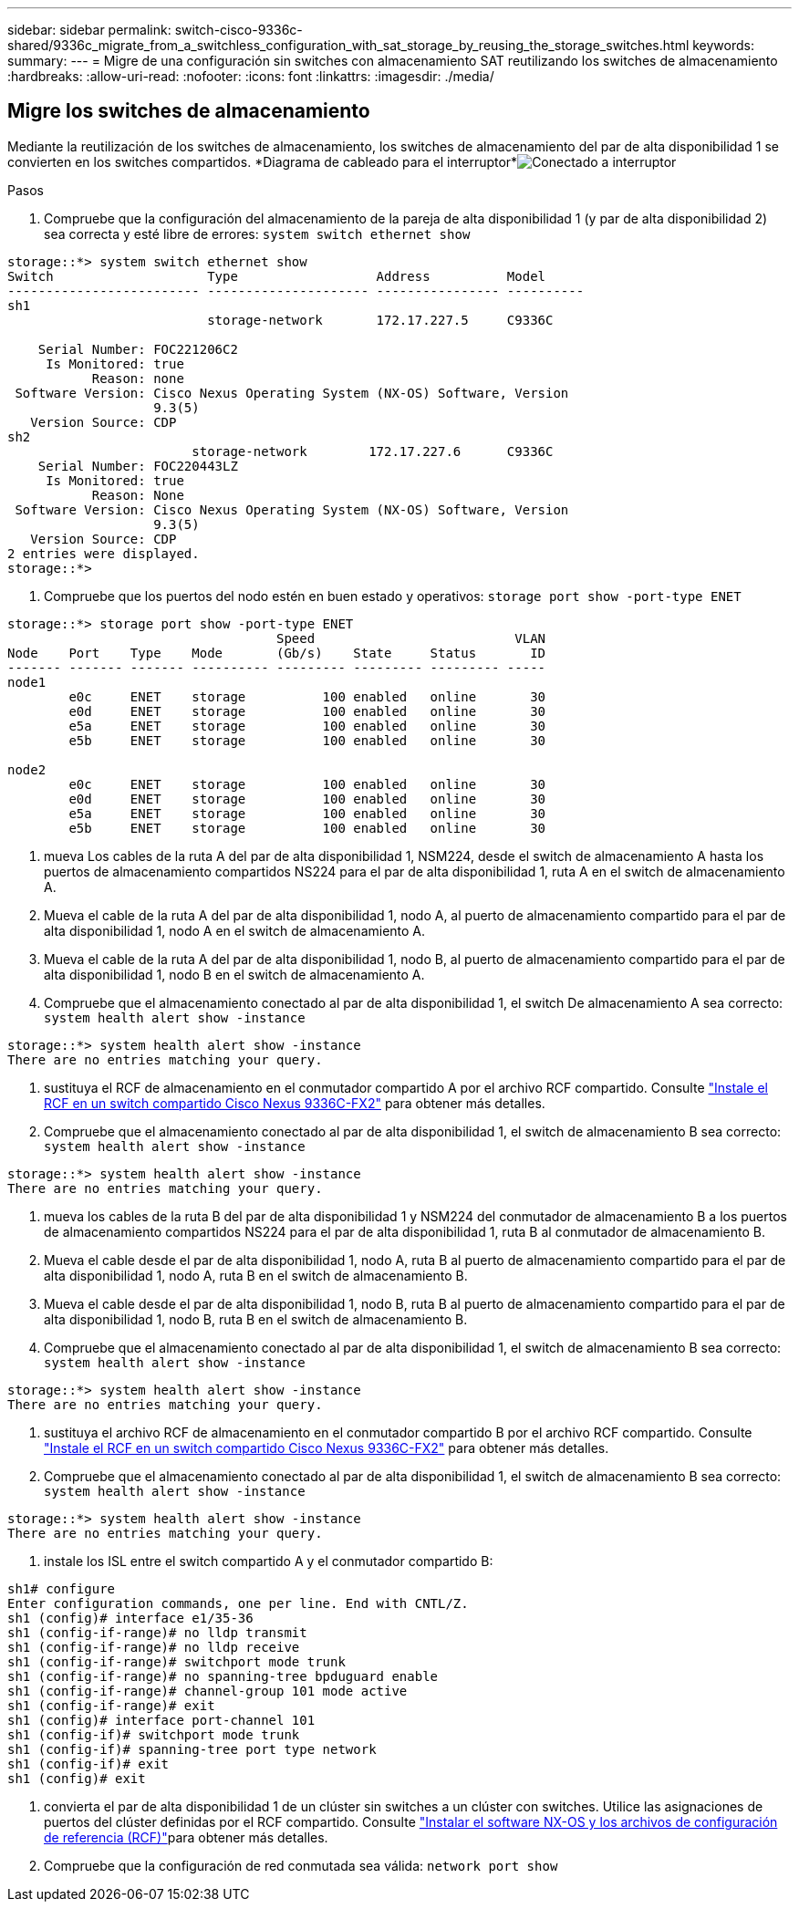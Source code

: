 ---
sidebar: sidebar 
permalink: switch-cisco-9336c-shared/9336c_migrate_from_a_switchless_configuration_with_sat_storage_by_reusing_the_storage_switches.html 
keywords:  
summary:  
---
= Migre de una configuración sin switches con almacenamiento SAT reutilizando los switches de almacenamiento
:hardbreaks:
:allow-uri-read: 
:nofooter: 
:icons: font
:linkattrs: 
:imagesdir: ./media/




== Migre los switches de almacenamiento

Mediante la reutilización de los switches de almacenamiento, los switches de almacenamiento del par de alta disponibilidad 1 se convierten en los switches compartidos. *Diagrama de cableado para el interruptor*image:9336c_image1.jpg["Conectado a interruptor"]

.Pasos
. Compruebe que la configuración del almacenamiento de la pareja de alta disponibilidad 1 (y par de alta disponibilidad 2) sea correcta y esté libre de errores:
`system switch ethernet show`


[listing]
----
storage::*> system switch ethernet show
Switch                    Type                  Address          Model
------------------------- --------------------- ---------------- ----------
sh1
                          storage-network       172.17.227.5     C9336C

    Serial Number: FOC221206C2
     Is Monitored: true
           Reason: none
 Software Version: Cisco Nexus Operating System (NX-OS) Software, Version
                   9.3(5)
   Version Source: CDP
sh2
                        storage-network        172.17.227.6      C9336C
    Serial Number: FOC220443LZ
     Is Monitored: true
           Reason: None
 Software Version: Cisco Nexus Operating System (NX-OS) Software, Version
                   9.3(5)
   Version Source: CDP
2 entries were displayed.
storage::*>
----
. [[step2]]Compruebe que los puertos del nodo estén en buen estado y operativos:
`storage port show -port-type ENET`


[listing]
----
storage::*> storage port show -port-type ENET
                                   Speed                          VLAN
Node    Port    Type    Mode       (Gb/s)    State     Status       ID
------- ------- ------- ---------- --------- --------- --------- -----
node1
        e0c     ENET    storage          100 enabled   online       30
        e0d     ENET    storage          100 enabled   online       30
        e5a     ENET    storage          100 enabled   online       30
        e5b     ENET    storage          100 enabled   online       30

node2
        e0c     ENET    storage          100 enabled   online       30
        e0d     ENET    storage          100 enabled   online       30
        e5a     ENET    storage          100 enabled   online       30
        e5b     ENET    storage          100 enabled   online       30
----
. [[step3]]mueva Los cables de la ruta A del par de alta disponibilidad 1, NSM224, desde el switch de almacenamiento A hasta los puertos de almacenamiento compartidos NS224 para el par de alta disponibilidad 1, ruta A en el switch de almacenamiento A.
. Mueva el cable de la ruta A del par de alta disponibilidad 1, nodo A, al puerto de almacenamiento compartido para el par de alta disponibilidad 1, nodo A en el switch de almacenamiento A.
. Mueva el cable de la ruta A del par de alta disponibilidad 1, nodo B, al puerto de almacenamiento compartido para el par de alta disponibilidad 1, nodo B en el switch de almacenamiento A.
. Compruebe que el almacenamiento conectado al par de alta disponibilidad 1, el switch De almacenamiento A sea correcto:
`system health alert show -instance`


[listing]
----
storage::*> system health alert show -instance
There are no entries matching your query.
----
. [[step7]]sustituya el RCF de almacenamiento en el conmutador compartido A por el archivo RCF compartido. Consulte http://9336c_install_nx-os_software_and_reference_configuration_files_@rcfs@.html#install-the-rcf-on-a-cisco-nexus-9336c-fx2-shared-switch["Instale el RCF en un switch compartido Cisco Nexus 9336C-FX2"] para obtener más detalles.
. Compruebe que el almacenamiento conectado al par de alta disponibilidad 1, el switch de almacenamiento B sea correcto:
`system health alert show -instance`


[listing]
----
storage::*> system health alert show -instance
There are no entries matching your query.
----
. [[step9]]mueva los cables de la ruta B del par de alta disponibilidad 1 y NSM224 del conmutador de almacenamiento B a los puertos de almacenamiento compartidos NS224 para el par de alta disponibilidad 1, ruta B al conmutador de almacenamiento B.
. Mueva el cable desde el par de alta disponibilidad 1, nodo A, ruta B al puerto de almacenamiento compartido para el par de alta disponibilidad 1, nodo A, ruta B en el switch de almacenamiento B.
. Mueva el cable desde el par de alta disponibilidad 1, nodo B, ruta B al puerto de almacenamiento compartido para el par de alta disponibilidad 1, nodo B, ruta B en el switch de almacenamiento B.
. Compruebe que el almacenamiento conectado al par de alta disponibilidad 1, el switch de almacenamiento B sea correcto:
`system health alert show -instance`


[listing]
----
storage::*> system health alert show -instance
There are no entries matching your query.
----
. [[step13]]sustituya el archivo RCF de almacenamiento en el conmutador compartido B por el archivo RCF compartido. Consulte link:9336c_install_nx-os_software_and_reference_configuration_files_@rcfs@.html#install-the-rcf-on-a-cisco-nexus-9336c-fx2-shared-switch["Instale el RCF en un switch compartido Cisco Nexus 9336C-FX2"] para obtener más detalles.
. Compruebe que el almacenamiento conectado al par de alta disponibilidad 1, el switch de almacenamiento B sea correcto:
`system health alert show -instance`


[listing]
----
storage::*> system health alert show -instance
There are no entries matching your query.
----
. [[step15]]instale los ISL entre el switch compartido A y el conmutador compartido B:


[listing]
----
sh1# configure
Enter configuration commands, one per line. End with CNTL/Z.
sh1 (config)# interface e1/35-36
sh1 (config-if-range)# no lldp transmit
sh1 (config-if-range)# no lldp receive
sh1 (config-if-range)# switchport mode trunk
sh1 (config-if-range)# no spanning-tree bpduguard enable
sh1 (config-if-range)# channel-group 101 mode active
sh1 (config-if-range)# exit
sh1 (config)# interface port-channel 101
sh1 (config-if)# switchport mode trunk
sh1 (config-if)# spanning-tree port type network
sh1 (config-if)# exit
sh1 (config)# exit
----
. [[step16]]convierta el par de alta disponibilidad 1 de un clúster sin switches a un clúster con switches. Utilice las asignaciones de puertos del clúster definidas por el RCF compartido. Consulte link:9336c_install_nx-os_software_and_reference_configuration_files_@rcfs@.html["Instalar el software NX-OS y los archivos de configuración de referencia (RCF)"]para obtener más detalles.
. Compruebe que la configuración de red conmutada sea válida:
`network port show`

